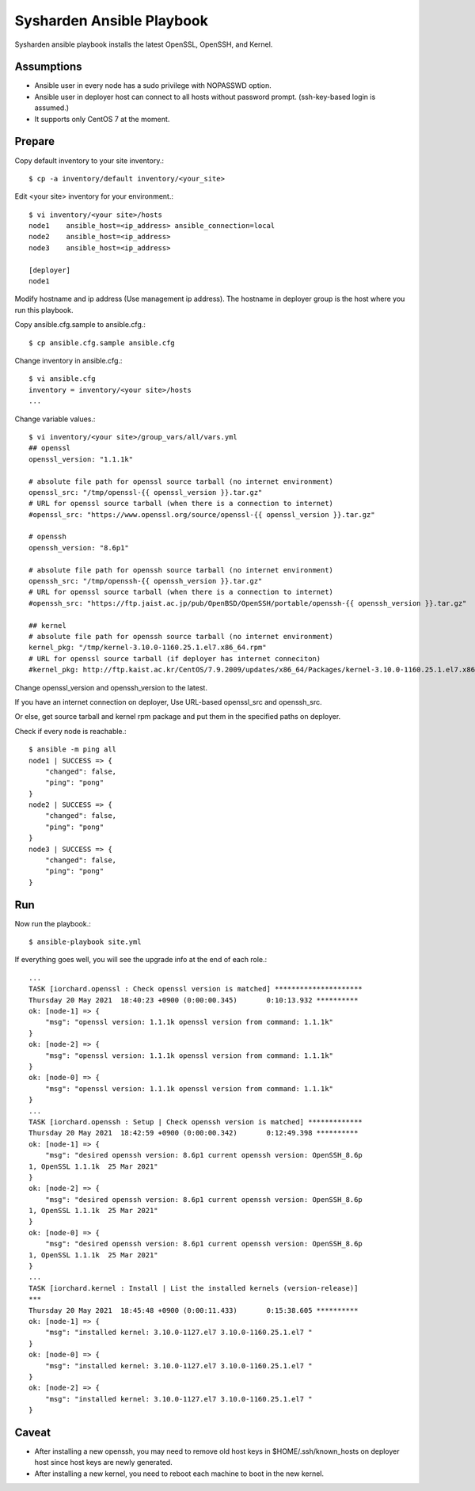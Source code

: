 Sysharden Ansible Playbook
===========================

Sysharden ansible playbook installs the latest OpenSSL, OpenSSH, and Kernel.

Assumptions
-------------

* Ansible user in every node has a sudo privilege with NOPASSWD option.
* Ansible user in deployer host can connect to all hosts without 
  password prompt. (ssh-key-based login is assumed.)
* It supports only CentOS 7 at the moment.

Prepare
--------

Copy default inventory to your site inventory.::

   $ cp -a inventory/default inventory/<your_site>

Edit <your site> inventory for your environment.::

   $ vi inventory/<your site>/hosts
   node1    ansible_host=<ip_address> ansible_connection=local
   node2    ansible_host=<ip_address>
   node3    ansible_host=<ip_address>
   
   [deployer]
   node1

Modify hostname and ip address (Use management ip address).
The hostname in deployer group is the host where you run this playbook.

Copy ansible.cfg.sample to ansible.cfg.::

   $ cp ansible.cfg.sample ansible.cfg

Change inventory in ansible.cfg.::

   $ vi ansible.cfg
   inventory = inventory/<your site>/hosts
   ...

Change variable values.::

   $ vi inventory/<your site>/group_vars/all/vars.yml
   ## openssl
   openssl_version: "1.1.1k"
   
   # absolute file path for openssl source tarball (no internet environment)
   openssl_src: "/tmp/openssl-{{ openssl_version }}.tar.gz"
   # URL for openssl source tarball (when there is a connection to internet)
   #openssl_src: "https://www.openssl.org/source/openssl-{{ openssl_version }}.tar.gz"
   
   # openssh
   openssh_version: "8.6p1"
   
   # absolute file path for openssh source tarball (no internet environment)
   openssh_src: "/tmp/openssh-{{ openssh_version }}.tar.gz"
   # URL for openssl source tarball (when there is a connection to internet)
   #openssh_src: "https://ftp.jaist.ac.jp/pub/OpenBSD/OpenSSH/portable/openssh-{{ openssh_version }}.tar.gz"

   ## kernel
   # absolute file path for openssh source tarball (no internet environment)
   kernel_pkg: "/tmp/kernel-3.10.0-1160.25.1.el7.x86_64.rpm"
   # URL for openssl source tarball (if deployer has internet conneciton)
   #kernel_pkg: http://ftp.kaist.ac.kr/CentOS/7.9.2009/updates/x86_64/Packages/kernel-3.10.0-1160.25.1.el7.x86_64.rpm

Change openssl_version and openssh_version to the latest.

If you have an internet connection on deployer, 
Use URL-based openssl_src and openssh_src.

Or else, get source tarball and kernel rpm package and put them in 
the specified paths on deployer.


Check if every node is reachable.::

   $ ansible -m ping all
   node1 | SUCCESS => {
       "changed": false, 
       "ping": "pong"
   }
   node2 | SUCCESS => {
       "changed": false, 
       "ping": "pong"
   }
   node3 | SUCCESS => {
       "changed": false, 
       "ping": "pong"
   }


Run
----

Now run the playbook.::

   $ ansible-playbook site.yml

If everything goes well, you will see the upgrade info
at the end of each role.::

   ...
   TASK [iorchard.openssl : Check openssl version is matched] *********************
   Thursday 20 May 2021  18:40:23 +0900 (0:00:00.345)       0:10:13.932 **********
   ok: [node-1] => {
       "msg": "openssl version: 1.1.1k openssl version from command: 1.1.1k"
   }
   ok: [node-2] => {
       "msg": "openssl version: 1.1.1k openssl version from command: 1.1.1k"
   }
   ok: [node-0] => {
       "msg": "openssl version: 1.1.1k openssl version from command: 1.1.1k"
   }
   ...
   TASK [iorchard.openssh : Setup | Check openssh version is matched] *************
   Thursday 20 May 2021  18:42:59 +0900 (0:00:00.342)       0:12:49.398 ********** 
   ok: [node-1] => {
       "msg": "desired openssh version: 8.6p1 current openssh version: OpenSSH_8.6p
   1, OpenSSL 1.1.1k  25 Mar 2021"
   }
   ok: [node-2] => {
       "msg": "desired openssh version: 8.6p1 current openssh version: OpenSSH_8.6p
   1, OpenSSL 1.1.1k  25 Mar 2021"
   }
   ok: [node-0] => {
       "msg": "desired openssh version: 8.6p1 current openssh version: OpenSSH_8.6p
   1, OpenSSL 1.1.1k  25 Mar 2021"
   }
   ...
   TASK [iorchard.kernel : Install | List the installed kernels (version-release)] 
   ***
   Thursday 20 May 2021  18:45:48 +0900 (0:00:11.433)       0:15:38.605 ********** 
   ok: [node-1] => {
       "msg": "installed kernel: 3.10.0-1127.el7 3.10.0-1160.25.1.el7 "
   }
   ok: [node-0] => {
       "msg": "installed kernel: 3.10.0-1127.el7 3.10.0-1160.25.1.el7 "
   }
   ok: [node-2] => {
       "msg": "installed kernel: 3.10.0-1127.el7 3.10.0-1160.25.1.el7 "
   }



Caveat
--------

* After installing a new openssh, you may need to remove old host keys in 
  $HOME/.ssh/known_hosts on deployer host since host keys are newly generated.

* After installing a new kernel, you need to reboot each machine 
  to boot in the new kernel.

